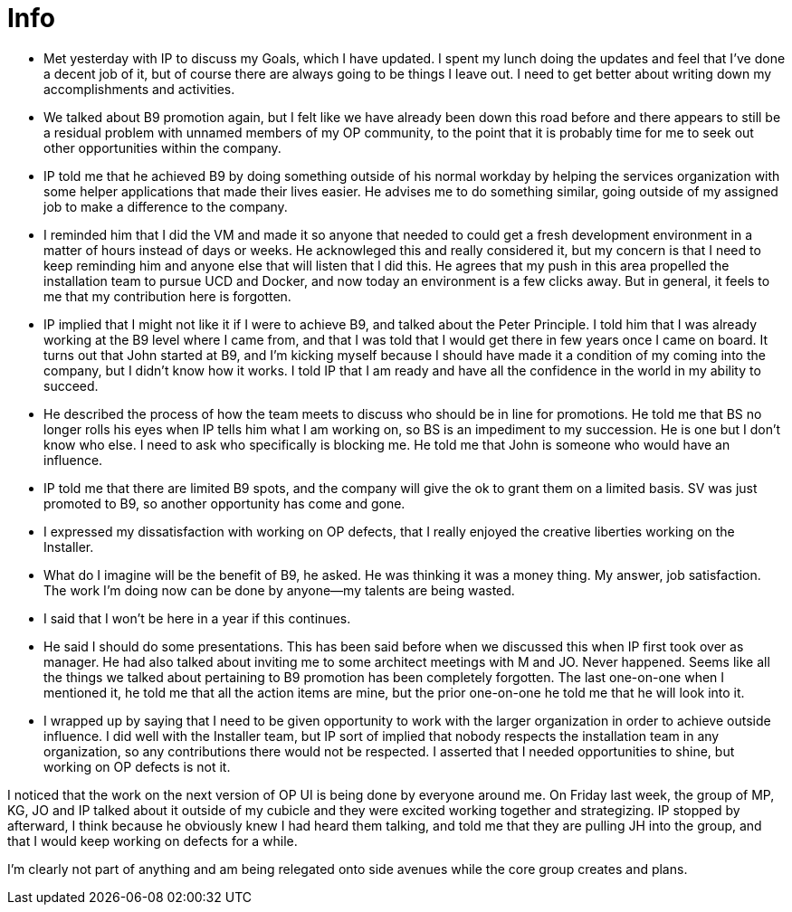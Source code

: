 = Info

- Met yesterday with IP to discuss my Goals, which I have updated.  I spent my lunch doing the updates and feel that I've done a decent job of it, but of course there are always going to be things I leave out.  I need to get better about writing down my accomplishments and activities.
- We talked about B9 promotion again, but I felt like we have already been down this road before and there appears to still be a residual problem with unnamed members of my OP community, to the point that it is probably time for me to seek out other opportunities within the company.  
	- IP told me that he achieved B9 by doing something outside of his normal workday by helping the services organization with some helper applications that made their lives easier. He advises me to do something similar, going outside of my assigned job to make a difference to the company.
    - I reminded him that I did the VM and made it so anyone that needed to could get a fresh development environment in a matter of hours instead of days or weeks. He acknowleged this and really considered it, but my concern is that I need to keep reminding him and anyone else that will listen that I did this.  He agrees that my push in this area propelled the installation team to pursue UCD and Docker, and now today an environment is a few clicks away.  But in general, it feels to me that my contribution here is forgotten.
    - IP implied that I might not like it if I were to achieve B9, and talked about the Peter Principle.  I told him that I was already working at the B9 level where I came from, and that I was told that I would get there in few years once I came on board.  It turns out that John started at B9, and I'm kicking myself because I should have made it a condition of my coming into the company, but I didn't know how it works.  I told IP that I am ready and have all the confidence in the world in my ability to succeed.
    - He described the process of how the team meets to discuss who should be in line for promotions.  He told me that BS no longer rolls his eyes when IP tells him what I am working on, so BS is an impediment to my succession.  He is one but I don't know who else.  I need to ask who specifically is blocking me.  He told me that John is someone who would have an influence.
    - IP told me that there are limited B9 spots, and the company will give the ok to grant them on a limited basis.  SV was just promoted to B9, so another opportunity has come and gone.
    - I expressed my dissatisfaction with working on OP defects, that I really enjoyed the creative liberties working on the Installer.
    - What do I imagine will be the benefit of B9, he asked.  He was thinking it was a money thing.  My answer, job satisfaction.  The work I'm doing now can be done by anyone--my talents are being wasted.
    - I said that I won't be here in a year if this continues.  
    - He said I should do some presentations.  This has been said before when we discussed this when IP first took over as manager.  He had also talked about inviting me to some architect meetings with M and JO.  Never happened.  Seems like all the things we talked about pertaining to B9 promotion has been completely forgotten.  The last one-on-one when I mentioned it, he told me that all the action items are mine, but the prior one-on-one he told me that he will look into it.
    - I wrapped up by saying that I need to be given opportunity to work with the larger organization in order to achieve outside influence.  I did well with the Installer team, but IP sort of implied that nobody respects the installation team in any organization, so any contributions there would not be respected.  I asserted that I needed opportunities to shine, but working on OP defects is not it.
    
I noticed that the work on the next version of OP UI is being done by everyone around me.  On Friday last week, the group of MP, KG, JO and IP talked about it outside of my cubicle and they were excited working together and strategizing.  IP stopped by afterward, I think because he obviously knew I had heard them talking, and told me that they are pulling JH into the group, and that I would keep working on defects for a while. 

I'm clearly not part of anything and am being relegated onto side avenues while the core group creates and plans.
